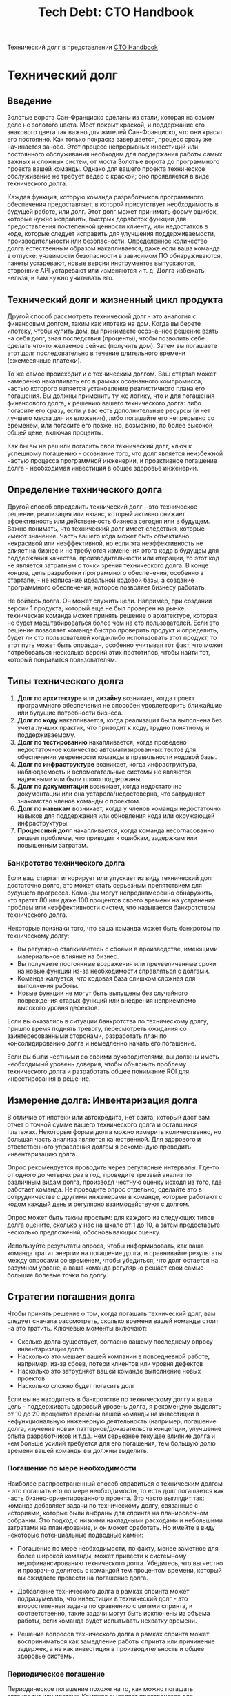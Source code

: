 #+title: Tech Debt: CTO Handbook
Технический долг в представлении [[https://github.com/ZachGoldberg/Startup-CTO-Handbook][CTO Handbook]]

* Технический долг
** Введение
Золотые ворота Сан-Франциско сделаны из стали, которая на самом деле не золотого цвета. Мост покрыт краской, и поддержание его знакового цвета так важно для жителей Сан-Франциско, что они красят его постоянно. Как только покраска завершается, процесс сразу же начинается заново. Этот процесс непрерывных инвестиций или постоянного обслуживания необходим для поддержания работы самых важных и сложных систем, от моста Золотые ворота до программного проекта вашей команды. Однако для вашего проекта техническое обслуживание не требует ведер с краской; оно проявляется в виде технического долга.

Каждая функция, которую команда разработчиков программного обеспечения предоставляет, в которой присутствует необходимость в будущей работе, или долг. Этот долг может принимать форму ошибок, которые нужно исправить, быстрых доработок функции для предоставления постепенной ценности клиенту, или недостатков в коде, которые следует исправить для улучшения поддерживаемости, производительности или безопасности. Определенное количество долга естественным образом накапливается, даже если ваша команда в отпуске: уязвимости безопасности в зависимом ПО обнаруживаются, пакеты устаревают, новые версии инструментов выпускаются, сторонние API устаревают или изменяются и т. д. Долга избежать нельзя, и вам нужно учитывать его.

** Технический долг и жизненный цикл продукта

Другой способ рассмотреть технический долг - это аналогия с финансовым долгом, таким как ипотека на дом. Когда вы берете ипотеку, чтобы купить дом, вы принимаете осознанное решение взять на себя долг, зная последствия (проценты), чтобы позволить себе сделать что-то желаемое сейчас (получить дом). Затем вы погашаете этот долг последовательно в течение длительного времени (ежемесячные платежи).

То же самое происходит и с техническим долгом. Ваш стартап может намеренно накапливать его в рамках осознанного компромисса, частью которого является установление реалистичного плана его погашения. Вы должны применить ту же логику, что и для погашения финансового долга, к решению вашего технического долга: либо погасите его сразу, если у вас есть дополнительные ресурсы (и нет лучшего места для их вложения), либо погашайте его непрерывно со временем, или погасите его позже, но, возможно, по более высокой общей цене, включая проценты.

Как бы вы не решили погасить свой технический долг, ключ к успешному погашению - осознание того, что долг является неизбежной частью процесса программной инженерии, и проактивное погашение долга - необходимая инвестиция в общее здоровье инженерии.

** Определение технического долга

Другой способ определить технический долг - это техническое решение, реализация или нюанс, который активно снижает эффективность или действенность бизнеса сегодня или в будущем. Важно понимать, что технический долг имеет следствия, которые имеют значение. Часть вашего кода может быть объективно некрасивой или неэффективной, но если эта неэффективность не влияет на бизнес и не требуются изменения этого кода в будущем для поддержания качества, производительности или итерации, то этот код не является затратным с точки зрения технического долга. В конце концов, цель разработки программного обеспечения, особенно в стартапе, - не написание идеальной кодовой базы, а создание программного обеспечения, которое позволяет бизнесу работать.

Не бойтесь долга. Он может служить цели. Например, при создании версии 1 продукта, который еще не был проверен на рынке, техническая команда может принять решение о архитектуре, которая не будет масштабироваться более чем на сто пользователей. Если это решение позволяет команде быстро проверить продукт и определить, будет ли сто пользователей когда-либо использовать этот продукт, то этот путь может быть оправдан, особенно учитывая тот факт, что может потребоваться несколько версий этих прототипов, чтобы найти тот, который понравится пользователям.

** Типы технического долга

1. *Долг по архитектуре* или *дизайну* возникает, когда проект программного обеспечения не способен удовлетворить ближайшие или будущие потребности бизнеса.
2. *Долг по коду* накапливается, когда реализация была выполнена без учета лучших практик, что приводит к коду, трудно понятному и поддерживаемому.
3. *Долг по тестированию* накапливается, когда проведено недостаточное количество автоматизированных тестов для обеспечения уверенности команды в правильности кодовой базы.
4. *Долг по инфраструктуре* возникает, когда инфраструктура, наблюдаемость и вспомогательные системы не являются надежными или были плохо поддержаны.
5. *Долг по документации* возникает, когда недостаточно документации или она устарела/недостоверна, что затрудняет знакомство членов команды с проектом.
6. *Долг по навыкам* возникает, когда у членов команды недостаточно навыков для поддержания или обновления кода или окружающей инфраструктуры.
7. *Процессный долг* накапливается, когда команда несогласованно решает проблемы, что приводит к ошибкам, задержкам или повышенным затратам.

*** Банкротство технического долга

Если ваш стартап игнорирует или упускает из виду технический долг достаточно долго, это может стать серьезным препятствием для будущего прогресса. Команды могут непреднамеренно обнаружить, что тратят 80 или даже 100 процентов своего времени на устранение проблем или неэффективности систем, что называется банкротством технического долга.

Некоторые признаки того, что ваша команда может быть банкротом по техническому долгу:

- Вы регулярно сталкиваетесь с сбоями в производстве, имеющими материальное влияние на бизнес.
- Вы получаете постоянные возражения или преувеличенные сроки на новые функции из-за необходимости справляться с долгами.
- Команда жалуется, что кодовая база слишком сложная для выполнения работы.
- Новые функции не могут быть выпущены без случайного повреждения старых функций или внедрения неприемлемо высокого уровня дефектов.

Если вы оказались в ситуации банкротства по техническому долгу, пришло время поднять тревогу, пересмотреть ожидания со заинтересованными сторонами, разработать план по консолидированию долга и немедленно начать его погашение.

Если вы были честными со своими руководителями, вы должны иметь необходимый уровень доверия, чтобы объяснить проблему технического долга и разработать общее понимание ROI для инвестирования в решение.

** Измерение долга: Инвентаризация долга

В отличие от ипотеки или автокредита, нет сайта, который даст вам отчет о точной сумме вашего технического долга и оставшихся платежах. Некоторые формы долга можно измерить количественно, но большая часть анализа является качественной. Для здорового и ответственного управления долгом я рекомендую проводить инвентаризацию долга.

Опрос рекомендуется проводить через регулярные интервалы. Где-то от одного до четырех раз в год, проведите трезвый анализ по различным видам долга, производя честную оценку исходя из того, где работает команда. Не проводите опрос отдельно; сделайте это в сотрудничестве с другими инженерами в команде, которые работают с кодом каждый день и регулярно взаимодействуют с долгом.

Опрос может быть таким простым: для каждого из следующих типов долга оцените, сколько у нас на шкале от 1 до 10, а затем предоставьте несколько предложений, обосновывающих оценку.

Используйте результаты опроса, чтобы информировать, как ваша команда тратит энергии на погашение долга, и сравнивайте результаты между опросами со временем, чтобы убедиться, что долг остается на разумном уровне, а ваша команда регулярно решает свои самые большие болевые точки по долгу.

** Стратегии погашения долга

Чтобы принять решение о том, когда погашать технический долг, вам следует сначала рассмотреть, сколько времени вашей команды стоит на это тратить. Ключевые моменты включают:

 * Сколько долга существует, согласно вашему последнему опросу инвентаризации долга
 * Насколько это мешает вашей компании в повседневной работе, например, из-за сбоев, потери клиентов или уровня дефектов
 * Насколько это затрудняет вашей команде выполнение новых проектов
 * Насколько сложно будет погасить долг

Если вы не находитесь в банкротстве по техническому долгу и ваша цель - поддерживать здоровый уровень долга, я рекомендую выделять от 10 до 20 процентов времени вашей команды на инвестиции в нефункциональную инженерную деятельность (например, погашение долга, изучение новых паттернов/доказательств концепции, улучшение опыта разработчиков и т.д.). Чем серьезнее текущее влияние долга и чем больше усилий требуется для его погашения, тем большую долю времени вашей команды вы должны выделить.

*** Погашение по мере необходимости

Наиболее распространенный способ справиться с техническим долгом - это погашать его по мере необходимости, то есть долг погашается как часть бизнес-ориентированного проекта. Это часто выглядит так: команда добавляет задачи по техническому долгу, связанные с историями, которые были выбраны для спринта на планировочном собрании. Это подход с низкими накладными расходами и небольшими затратами на планирование, и он может сработать. Но имейте в виду некоторые потенциальные подводные камни:

 * Погашение по мере необходимости, по факту, менее заметное для более широкой команды, может привести к системному недофинансированию технического долга. Убедитесь, что вы честно и прозрачно делитесь с командой тем процентом времени, который вы ожидаете провести на погашение долга.

 * Добавление технического долга в рамках спринта может подразумевать, что инвестиции в технический долг - это второстепенная задача по сравнению с целями спринта, и соответственно, такие задачи могут быть исключены из объема работы, если команда будет испытывать нехватку времени.

 * Решение вопросов технического долга в рамках спринта может восприниматься как замедление работы спринта или причинение задержек, а не как инвестиция в производительность и общее здоровье системы.

*** Периодическое погашение

Периодическое погашение похоже на то, как можно погашать автокредит или ипотеку. Команда выделяет пространство для погашения долга через фиксированные интервалы (например, один день за спринт, пару дней в месяц или пару недель в квартал). Google известен тем, что позволил своим инженерам использовать 20 процентов времени на работу над тем, что им нравится, включая погашение долга или инновации в новых проектах и инструментах. Идея здесь та же: как менеджер, вы явно выделяете время и поощряете команду вкладывать средства в инструменты и процессы, используемые для разработки.

Например, метод Shape Up описывает двухнедельный период охлаждения после шестинедельного цикла или 25 процентов восьминедельного периода для проведения технических инвестиций. Имейте в виду, что 25 процентов - это не магическое число; правильный процент будет зависеть от инвентаризации долга вашей команды.

*** Непрерывное погашение

В зависимости от того, насколько дорого обходится долг вашей команде, вам может понадобиться выделить больше ресурсов на общее качество системы, чем позволяет периодическая стратегия. Это может выглядеть как наличие выделенной команды, которая погашает технический долг как часть своей повседневной работы и целей.

Важно убедиться, что у любой команды, основной целью которой является внутреняя эффективность, такой как команда по техническому долгу или команда клиентов, есть четкие и измеримые цели для своей работы. Например, если в вашей инвентаризации долга долг по тестированию ставится на первое место, то измеряйте уровень дефектов и покрытие кода и привлекайте команду клиентов к ответственности за улучшение этих метрик. Если ваш инфраструктурный долг является самым большим, сосредоточьтесь на времени безотказной работы и метриках среднего времени восстановления.

*** Коммуникация по поводу технического долга

Нетехнические руководители не ожидают от своих технических команд совершенства. Но они ожидают высокой производительности и последовательно выполненных ожиданий.

Когда речь идет о долге, это означает четкое сообщение о вашей стратегии по поддержанию долга на управляемом уровне и также предоставление заранее честной информации о том, когда долг может помешать бизнес-целям, а также вашей стратегии по его погашению, чтобы это больше не стало барьером.


* Исходный текст на английском в markdown
#+begin_src md
## Tech Debt

San Francisco's Golden Gate Bridge is made out of steel, which is not actually golden in color. The bridge is painted, and maintaining the iconic color of the bridge is so important to San Franciscans that they paint it continuously (ctohb.com/painting). Once repainting is finished, the process immediately restarts. This form of continuous investment or perpetual maintenance is what's required to keep the most important and sophisticated systems performing to expectations, from the Golden Gate Bridge to your team's software project. Only for your project, the maintenance doesn't require paint buckets; it comes in the form of technical debt.

Every feature a software development team delivers brings with it some level of need for future work, or debt. That debt can take the form of bugs that need fixing, fast-follows to the feature to deliver incremental customer value, or sloppiness in the code that should be fixed to improve maintainability, performance, or security. A certain amount of debt naturally accrues even if your team is out on vacation: security vulnerabilities in dependent software are found, packages go out of date, new versions of tools are released, third-party APIs are deprecated or changed, etc. Debt is unavoidable and you need to account for it.

### Tech Debt And The Product Lifecycle

Another way to think of tech debt is like financial debt, such as a mortgage on a house. When you take out a mortgage to buy a house, you're making a deliberate decision to take on debt, knowing the consequences (interest), to enable you to do something you want now (get a house). Then you pay down that debt on a consistent basis over an extended period of time (monthly payments).

The same happens with technology debt. Your startup may accumulate it deliberately as part of a conscious tradeoff, and part of that tradeoff is establishing a realistic plan for paying it down. You should apply the same kind of logic you would to pay down financial debt to addressing your technical debt: either pay it off upfront because you have extra resources (and no better place to put those resources), pay it off continuously over time, or pay it all off down the road but perhaps at a higher total price that includes interest.

However you choose to pay down your tech debt, the key to doing so successfully is to recognize that debt is an inevitable part of the software engineering process, and proactively paying down debt is a necessary investment in overall engineering health.

#### Defining Tech Debt

Another way to define technical debt is as a technical decision, implementation, or nuance that actively reduces the efficiency or effectiveness of the business today or in the future. The point is that tech debt has a consequence that matters. Some of your code might be objectively ugly or inefficient, but if that inefficiency has no impact on the business and There's no need to modify that code in the future to maintain quality, performance, or iteration, then that code isn't costly in terms of tech debt. After all, the goal of software development, especially at a startup, is not to write the perfect codebase, but to build software that enables the business.

Don't be afraid of debt. It can serve a purpose. For example, when building Version 1 of a product that's not yet been validated in the market, a technical team may decide on an architecture that will not scale past a hundred users. If that decision allows the team to rapidly validate the product and determine whether or not a hundred users will ever use the product, that path may be worthwhile especially given the fact that it may take several versions of these prototypes to find one that users love.

There are at least seven types of technical debt:

1. **Architecture** or **Design Debt** arises when the design of the software is not capable of meeting the near-term or future needs of the business. For example, the design makes it too challenging to build the features the business needs, or the design won't scale to the number of users or performance requirements of the business.
1. **Code Debt** accrues when the implementation itself was done without paying attention to best practices, yielding code that's difficult to understand and maintain.
1. **Test Debt** accumulates when you've run insufficient automated tests to provide the team confidence in the correctness of the codebase.
1. **Infrastructure Debt** occurs when the infrastructure, observability, and supporting systems are not robust or have been poorly maintained, leading to difficulty scaling or deploying updates, or poor uptime and reliability.
1. **Documentation Debt** results when There's insufficient documentation, or the documentation is stale/inaccurate, which can make it difficult for team members to onboard a project.
1. **Skill Debt** rises when the team members lack the needed skills to maintain or update the code or surrounding infrastructure.
1. **Process Debt** accrues when the team is inconsistent in how it solves problems, leading to mistakes, delays, or increased costs.

#### Tech Debt Bankruptcy

If your startup neglects or ignores tech debt for long enough, it can become a major impediment to future progress. Teams can unintentionally find themselves spending 80 or even 100 percent of their time sorting through system problems or inefficiencies as a result of tech debt, a state known as tech debt bankruptcy.

Some signs your team may be tech debt-bankrupt:

 * You are regularly dealing with production outages to the point of material business impact.
 * You receive constant pushback or exaggerated timelines on new features due to the need to deal with debt.
 * The team complains that a codebase is too complex to get work done.
 * New features cannot be shipped without accidentally breaking old features or introducing an unacceptably high level of defects.

If you find yourself in tech debt bankruptcy, it's time to raise the alarm, reset expectations with stakeholders, devise a plan to consolidate the debt, and begin paying it down immediately.

If you've been honest with your peers in leadership (see Delivering Bad News, page 46), you should have the necessary credibility to explain the tech debt problem and develop a common understanding of the ROI for an investment in resolving tech debt.

#### Measuring Debt The Debt Inventory

Unlike with a mortgage or car loan, There's no website you can visit that will give you a statement of your exact amount of tech debt and remaining payments. Some forms of debt can be measured quantitatively, but most of the analysis is qualitative. For healthy and responsible debt management at scale, I recommend a debt inventory survey.

The survey should be taken at regular intervals. Somewhere from one to four times per year, do a sober analysis across the varying kinds of debt, producing an honest assessment of where the team is operating. Don't take the survey independently; rather, do so in collaboration with other engineers on the team who are working in the code every day and interacting with the debt on a regular basis.

A survey can be as simple as this: for each of the following types of debt, rate how much we have on a scale of 1 to 10, then provide a few sentences justifying the score.

Use the results of the survey to inform how your team spends its energy paying down debt, and compare results between surveys over time to ensure debt stays at a reasonable level and your team is regularly solving its biggest debt pain points.

#### Strategies For Paying Down Debt

In order to decide when to pay down tech debt, you should first consider how much of your team's time is worth spending on it. Key considerations include:

 * How much debt exists, as indicated by your most recent debt inventory survey
 * How much it is hindering your company's ability to run day to day i.e., via outages, customer churn, or defect rates
 * How much it is hurting your team's ability to deliver on new projects How difficult it will be to pay down the debt

If you are not in tech debt bankruptcy and your goal is to maintain a healthy level of debt, I recommend allocating somewhere between 10 20 percent of your team's time to investments in non-feature engineering (e.g., paying down debt, exploring new patterns/proofs of concept, improving developer experience, etc.). The more severe your current debt impact, and the higher the effort to pay down the debt, the higher the percentage of your team's time you should allocate.

##### Just-In-Time Payment

The most common way to handle tech debt is to pay it off on a Just-in- Time basis, meaning the debt is paid off as part of a business-driven project. This will often look like a team adding tech debt tickets that relate to the stories that have been selected for a sprint in a planning meeting. This is a low-overhead and low-planning-effort approach, and it can work out well. But be mindful of some potential pitfalls:

 * Just-in-time payments, by virtue of being less visible to the broader team, can lead to systemic underinvestment in tech debt. Make sure you are being honest and transparent with the team as you do just-in- time-payment about what total percentage of team time you're expecting to be in debt.

 * Adding tech debt as part of a sprint can imply that investing in tech debt is a secondary objective to the sprint goals, and thus likely to get cut from scope if a team runs low on time.

 * Tackling tech debt in a sprint may be perceived as slowing down the sprint or causing delays, rather than as an investment in velocity and overall system health.

##### Periodic Paydown

Periodic paydown is akin to how one might pay down a car loan or a mortgage. The team makes space to pay off debt on a fixed interval (e.g., a day per sprint, a couple of days per month, or a couple of weeks per quarter). Google famously allowed their engineers 20 percent time to work on whatever they wanted, including paying down debt or innovating on new projects and tools. The idea here is the same: as a manager, you explicitly make time and encourage the team to make investments into the tools and processes used to do engineering.

For example, the Shape Up method (see Tech Process, page 157) describes a two-week cooldown period after a six-week cycle, or 25 percent of an eight-week period, for making technical investments. Keep in mind that 25 percent isn't a magic number; the right percentage will depend on your team's debt inventory.

#### Continuous Paydown

Depending on how expensive debt is for your team, you may want to dedicate more resources to overall system quality than a periodic strategy allows. This looks like having a dedicated team what I call a customer crew in a two-crew scenario (see Project Maintenance: TheTwo Crews Philosophy, page 113) pay down tech debt as part of their everyday work and objectives.

It's important to ensure that any team whose primary objective is internal efficiency, such as a tech debt team or a customer crew, has clear and measurable goals for their work. For example, if your debt inventory ranks test debt as your highest debt category, then measure defect rates and code coverage and hold the customer crew accountable for improving those metrics. If your infrastructure debt is the largest, then focus on uptime and Mean Time to Recovery metrics.

### Communication of Tech Debt

Non-technical leaders don't expect perfection from their technical teams. But they do expect high performance and consistently met expectations.

When it comes to debt, that means clearly communicating your strategy for keeping debt at a manageable level, and also providing upfront and honest communication about when debt may get in the way of business goals, as well as your strategy for paying it down so it's no longer a blocker.

#+end_src
